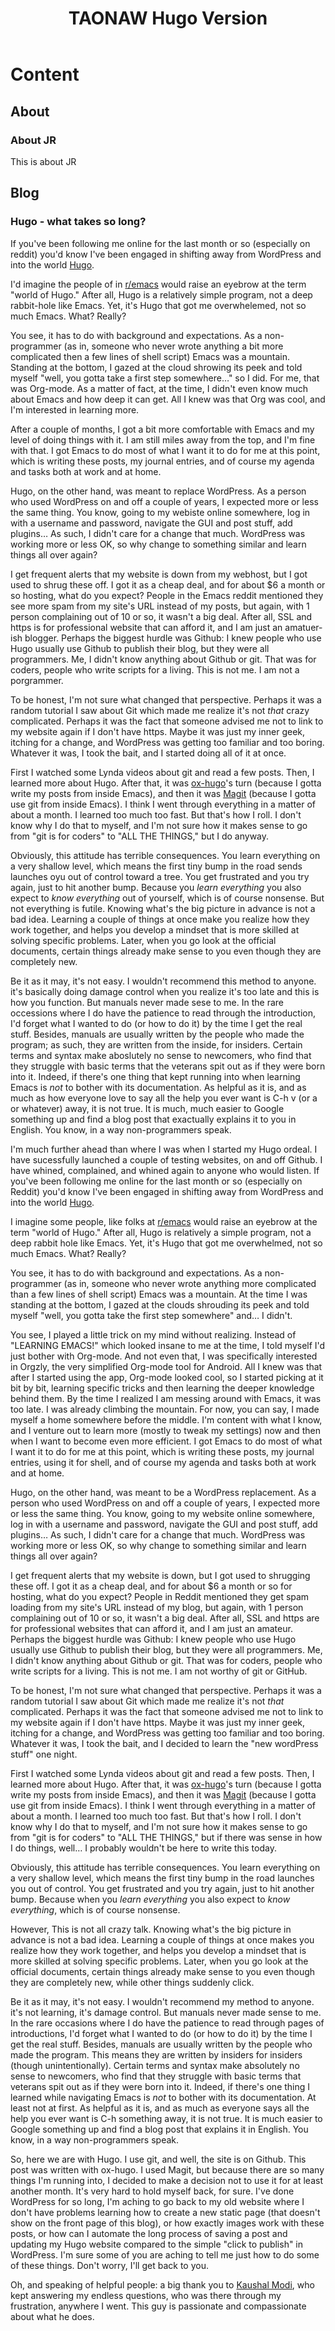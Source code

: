 #+TITLE: TAONAW Hugo Version
#+OPTIONS: num:nil toc:nil \n:nil
#+TODO: TODO(t) ACTIVE(a) WAITING(w) | PUBLISHED(p) CANCELLED(c)
#+hugo_base_dir: .
#+hugo_level_offset: 0y
#+hugo_auto_set_lastmod: %Y-%m-%d


* Content
:PROPERTIES:
:EXPORT_HUGO_SECTION:
:END:

** About
  :PROPERTIES:
  :EXPORT_HUGO_SECTION: About
  :END:

*** About JR
  :PROPERTIES:
  :EXPORT_HUGO_SECTION: About
  :EXPORT_FILE_NAME: about
  :END:

This is about JR

** Blog
  :PROPERTIES:
  :EXPORT_HUGO_SECTION: Blog
  :END:

*** Hugo - what takes so long?
  :PROPERTIES:
  :EXPORT_HUGO_SECTION: posts
  :EXPORT_FILE_NAME: Hugo: Beginnings
  :END:

 If you've been following me online for the last month or so (especially on reddit) you'd know I've been engaged in shifting away from WordPress and into the world [[https://gohugo.io/][Hugo]]. 

 I'd imagine the people of in [[https://www.reddit.com/r/emacs/][r/emacs]] would raise an eyebrow at the term "world of Hugo." After all, Hugo is a relatively simple program, not a deep rabbit-hole like Emacs. Yet, it's Hugo that got me overwhelemed, not so much Emacs. What? Really? 

 You see, it has to do with background and expectations. As a non-programmer (as in, someone who never wrote anything a bit more complicated then a few lines of shell script) Emacs was a mountain. Standing at the bottom, I gazed at the cloud shrowing its peek and told myself "well, you gotta take a first step somewhere..." so I did. For me, that was Org-mode. As a matter of fact, at the time, I didn't even know much about Emacs and how deep it can get. All I knew was that Org was cool, and I'm interested in learning more.

 After a couple of months, I got a bit more comfortable with Emacs and my level of doing things with it. I am still miles away from the top, and I'm fine with that. I got Emacs to do most of what I want it to do for me at this point, which is writing these posts, my journal entries, and of course my agenda and tasks both at work and at home. 

 Hugo, on the other hand, was meant to replace WordPress. As a person who used WordPress on and off a couple of years, I expected more or less the same thing. You know, going to my webiste online somewhere, log in with a username and password, navigate the GUI and post stuff, add plugins... As such, I didn't care for a change that much. WordPress was working more or less OK, so why change to something similar and learn things all over again? 

 I get frequent alerts that my website is down from my webhost, but I got used to shrug these off. I got it as a cheap deal, and for about $6 a month or so hosting, what do you expect? People in the Emacs reddit mentioned they see more spam from my site's URL instead of my posts, but again, with 1 person complaining out of 10 or so, it wasn't a big deal. After all, SSL and https is for professional website that can afford it, and I am just an amatuer-ish blogger. Perhaps the biggest hurdle was Github: I knew people who use Hugo usually use Github to publish their blog, but they were all programmers. Me, I didn't know anything about Github or git. That was for coders, people who write scripts for a living. This is not me. I am not a porgrammer. 

 To be honest, I'm not sure what changed that perspective. Perhaps it was a random tutorial I saw about Git which made me realize it's not /that/ crazy complicated. Perhaps it was the fact that someone advised me not to link to my website again if I don't have https. Maybe it was just my inner geek, itching for a change, and WordPress was getting too familiar and too boring. Whatever it was, I took the bait, and I started doing all of it at once. 

 First I watched some Lynda videos about git and read a few posts. Then, I learned more about Hugo. After that, it was [[https://ox-hugo.scripter.co/][ox-hugo]]'s turn (because I gotta write my posts from inside Emacs), and then it was [[https://magit.vc/][Magit]] (because I gotta use git from inside Emacs). I think I went through everything in a matter of about a month. I learned too much too fast. But that's how I roll. I don't know why I do that to myself, and I'm not sure how it makes sense to go from "git is for coders" to "ALL THE THINGS," but I do anyway. 

 Obviously, this attitude has terrible consequences. You learn everything on a very shallow level, which means the first tiny bump in the road sends launches oyu out of control toward a tree. You get frustrated and you try again, just to hit another bump. Because you /learn everything/ you also expect to /know everything/ out of yourself, which is of course nonsense. But not everything is futile. Knowing what's the big picture in advance is not a bad idea. Learning a couple of things at once make you realize how they work together, and helps you develop a mindset that is more skilled at solving specific problems. Later, when you go look at the official documents, certain things already make sense to you even though they are completely new. 

 Be it as it may, it's not easy. I wouldn't recommend this method to anyone. it's basically doing damage control when you realize it's too late and this is how you function. But manuals never made sese to me. In the rare occessions where I do have the patience to read through the introduction, I'd forget what I wanted to do (or how to do it) by the time I get the real stuff. Besides, manuals are usually written by the people who made the program; as such, they are written from the inside, for insiders. Certain terms and syntax make aboslutely no sense to newcomers, who find that they struggle with basic terms that the veterans spit out as if they were born into it. Indeed, if there's one thing that kept running into when learning Emacs is /not/ to bother with its documentation. As helpful as it is, and as much as how everyone love to say all the help you ever want is C-h v (or a or whatever) away, it is not true. It is much, much easier to Google something up and find a blog post that exactually explains it to you in English. You know, in a way non-programmers speak. 

I'm much further ahead than where I was when I started my Hugo ordeal. I have sucessfully launched a couple of testing websites, on and off Github. I have whined, complained, and whined again to anyone who would listen.
If you've been following me online for the last month or so (especially on Reddit) you'd know I've been engaged in shifting away from WordPress and into the world [[https://gohugo.io/][Hugo]]. 

I imagine some people, like folks at  [[https://www.reddit.com/r/emacs/][r/emacs]] would raise an eyebrow at the term "world of Hugo." After all, Hugo is relatively a simple program, not a deep rabbit hole like Emacs. Yet, it's Hugo that got me overwhelmed, not so much Emacs. What? Really? 

You see, it has to do with background and expectations. As a non-programmer (as in, someone who never wrote anything more complicated than a few lines of shell script) Emacs was a mountain. At the time I was standing at the bottom, I gazed at the clouds shrouding its peek and told myself "well, you gotta take the first step somewhere" and... I didn't.

You see, I played a little trick on my mind without realizing. Instead of "LEARNING EMACS!" which looked insane to me at the time, I told myself I'd just bother with Org-mode. And not even that, I was specifically interested in Orgzly, the very simplified Org-mode tool for Android. All I knew was that after I started using the app, Org-mode looked cool, so I started picking at it bit by bit, learning specific tricks and then learning the deeper knowledge behind them. By the time I realized I am messing around with Emacs, it was too late. I was already climbing the mountain. For now, you can say, I made myself a home somewhere before the middle. I'm content with what I know, and I venture out to learn more (mostly to tweak my settings) now and then when I want to become even more efficient. I got Emacs to do most of what I want it to do for me at this point, which is writing these posts, my journal entries, using it for shell, and of course my agenda and tasks both at work and at home. 

Hugo, on the other hand, was meant to be a WordPress replacement. As a person who used WordPress on and off a couple of years, I expected more or less the same thing. You know, going to my website online somewhere, log in with a username and password, navigate the GUI and post stuff, add plugins... As such, I didn't care for a change that much. WordPress was working more or less OK, so why change to something similar and learn things all over again? 

I get frequent alerts that my website is down, but I got used to shrugging these off. I got it as a cheap deal, and for about $6 a month or so for hosting, what do you expect? People in Reddit mentioned they get spam loading from my site's URL instead of my blog, but again, with 1 person complaining out of 10 or so, it wasn't a big deal. After all, SSL and https are for professional websites that can afford it, and I am just an amateur. Perhaps the biggest hurdle was Github: I knew people who use Hugo usually use Github to publish their blog, but they were all programmers. Me, I didn't know anything about Github or git. That was for coders, people who write scripts for a living. This is not me. I am not worthy of git or GitHub. 

To be honest, I'm not sure what changed that perspective. Perhaps it was a random tutorial I saw about Git which made me realize it's not /that/ complicated. Perhaps it was the fact that someone advised me not to link to my website again if I don't have https. Maybe it was just my inner geek, itching for a change, and WordPress was getting too familiar and too boring. Whatever it was, I took the bait, and I decided to learn the "new wordPress stuff" one night.

 First I watched some Lynda videos about git and read a few posts. Then, I learned more about Hugo. After that, it was [[https://ox-hugo.scripter.co/][ox-hugo]]'s turn (because I gotta write my posts from inside Emacs), and then it was [[https://magit.vc/][Magit]] (because I gotta use git from inside Emacs). I think I went through everything in a matter of about a month. I learned too much too fast. But that's how I roll. I don't know why I do that to myself, and I'm not sure how it makes sense to go from "git is for coders" to "ALL THE THINGS," but if there was sense in how I do things, well... I probably wouldn't be here to write this today.  

 Obviously, this attitude has terrible consequences. You learn everything on a very shallow level, which means the first tiny bump in the road launches you out of control. You get frustrated and you try again, just to hit another bump. Because when you /learn everything/ you also expect to /know everything/, which is of course nonsense. 

However, This is not all crazy talk. Knowing what's the big picture in advance is not a bad idea. Learning a couple of things at once makes you realize how they work together, and helps you develop a mindset that is more skilled at solving specific problems. Later, when you go look at the official documents, certain things already make sense to you even though they are completely new, while other things suddenly click. 

 Be it as it may, it's not easy. I wouldn't recommend my method to anyone. it's not learning, it's damage control. But manuals never made sense to me. In the rare occasions where I do have the patience to read through pages of introductions, I'd forget what I wanted to do (or how to do it) by the time I get the real stuff. Besides, manuals are usually written by the people who made the program. This means they are written by insiders for insiders (though unintentionally). Certain terms and syntax make absolutely no sense to newcomers, who find that they struggle with basic terms that veterans spit out as if they were born into it. Indeed, if there's one thing I learned while navigating Emacs is /not/ to bother with its documentation. At least not at first. As helpful as it is, and as much as everyone says all the help you ever want is C-h something away, it is not true. It is much easier to Google something up and find a blog post that explains it in English. You know, in a way non-programmers speak. 

So, here we are with Hugo. I use git, and well, the site is on Github. This post was written with ox-hugo. I used Magit, but because there are so many things I'm running into, I decided to make a decision not to use it for at least another month. It's very hard to hold myself back, for sure. I've done WordPress for so long, I'm aching to go back to my old website where I don't have problems learning how to create a new static page (that doesn't show on the front page of this blog), or how exactly images work with these posts, or how can I automate the long process of saving a post and updating my Hugo website compared to the simple "click to publish"  in WordPress. I'm sure some of you are aching to tell me just how to do some of these things. Don't worry, I'll get back to you.  

Oh, and speaking of helpful people: a big thank you to [[https://github.com/kaushalmodi][Kaushal Modi]], who kept answering my endless questions, who was there through my frustration, anywhere I went. This guy is passionate and compassionate about what he does. 
